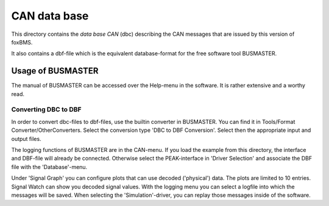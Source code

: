 =============
CAN data base
=============

This directory contains the *data base CAN* (dbc) describing the CAN
messages that are issued by this version of foxBMS.

It also contains a dbf-file which is the equivalent database-format
for the free software tool BUSMASTER.

Usage of BUSMASTER
------------------

The manual of BUSMASTER can be accessed over the Help-menu in the software.
It is rather extensive and a worthy read.


Converting DBC to DBF
^^^^^^^^^^^^^^^^^^^^^

In order to convert dbc-files to dbf-files, use the builtin converter in
BUSMASTER. You can find it in Tools/Format Converter/OtherConverters. Select
the conversion type 'DBC to DBF Conversion'.
Select then the appropriate input and output files.

The logging functions of BUSMASTER are in the CAN-menu.
If you load the example from this directory, the interface and DBF-file will
already be connected. Otherwise select the PEAK-interface in 'Driver Selection'
and associate the DBF file with the 'Database'-menu.

Under 'Signal Graph' you can configure plots that can use decoded ('physical')
data. The plots are limited to 10 entries.
Signal Watch can show you decoded signal values.
With the logging menu you can select a logfile into which the messages
will be saved. When selecting the 'Simulation'-driver, you can replay those
messages inside of the software.
